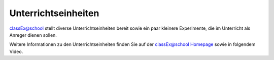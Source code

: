 ====================
Unterrichtseinheiten
====================


classEx@school stellt diverse Unterrichtseinheiten bereit sowie ein paar kleinere Experimente, die im Unterricht als Anreger dienen sollen.

Weitere Informationen zu den Unterrichtseinheiten finden Sie auf der classEx@school `Homepage`_ sowie in folgendem Video.

.. _Homepage: https://classex.de/unterrichtseinheiten/

.. raw:: html

    <div style="text-align: center; margin-bottom: 2em;">
    <iframe width="100%" height="350" src="https://www.youtube.com/embed/bhqkxwJWR0w" frameborder="0" allow="autoplay; encrypted-media" allowfullscreen></iframe>
    </div>

.. raw:: latex

    Sie finden ein kurzes Einführungsvideo zu Unterrichtsstunden mit classEx unter \url{https://www.youtube.com/embed/bhqkxwJWR0w}.
